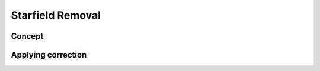 Starfield Removal
=======================

Concept
---------

Applying correction
---------------------
